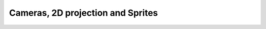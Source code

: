 .. highlight:: python
   :linenothreshold: 25

Cameras, 2D projection and Sprites
==================================
